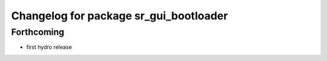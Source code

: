^^^^^^^^^^^^^^^^^^^^^^^^^^^^^^^^^^^^^^^
Changelog for package sr_gui_bootloader
^^^^^^^^^^^^^^^^^^^^^^^^^^^^^^^^^^^^^^^

Forthcoming
-----------
* first hydro release
